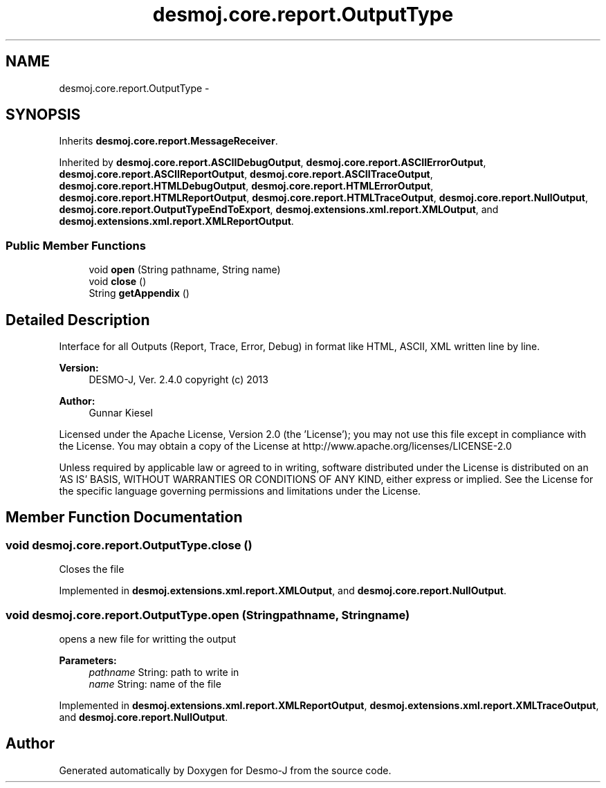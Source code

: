 .TH "desmoj.core.report.OutputType" 3 "Wed Dec 4 2013" "Version 1.0" "Desmo-J" \" -*- nroff -*-
.ad l
.nh
.SH NAME
desmoj.core.report.OutputType \- 
.SH SYNOPSIS
.br
.PP
.PP
Inherits \fBdesmoj\&.core\&.report\&.MessageReceiver\fP\&.
.PP
Inherited by \fBdesmoj\&.core\&.report\&.ASCIIDebugOutput\fP, \fBdesmoj\&.core\&.report\&.ASCIIErrorOutput\fP, \fBdesmoj\&.core\&.report\&.ASCIIReportOutput\fP, \fBdesmoj\&.core\&.report\&.ASCIITraceOutput\fP, \fBdesmoj\&.core\&.report\&.HTMLDebugOutput\fP, \fBdesmoj\&.core\&.report\&.HTMLErrorOutput\fP, \fBdesmoj\&.core\&.report\&.HTMLReportOutput\fP, \fBdesmoj\&.core\&.report\&.HTMLTraceOutput\fP, \fBdesmoj\&.core\&.report\&.NullOutput\fP, \fBdesmoj\&.core\&.report\&.OutputTypeEndToExport\fP, \fBdesmoj\&.extensions\&.xml\&.report\&.XMLOutput\fP, and \fBdesmoj\&.extensions\&.xml\&.report\&.XMLReportOutput\fP\&.
.SS "Public Member Functions"

.in +1c
.ti -1c
.RI "void \fBopen\fP (String pathname, String name)"
.br
.ti -1c
.RI "void \fBclose\fP ()"
.br
.ti -1c
.RI "String \fBgetAppendix\fP ()"
.br
.in -1c
.SH "Detailed Description"
.PP 
Interface for all Outputs (Report, Trace, Error, Debug) in format like HTML, ASCII, XML written line by line\&.
.PP
\fBVersion:\fP
.RS 4
DESMO-J, Ver\&. 2\&.4\&.0 copyright (c) 2013 
.RE
.PP
\fBAuthor:\fP
.RS 4
Gunnar Kiesel
.RE
.PP
Licensed under the Apache License, Version 2\&.0 (the 'License'); you may not use this file except in compliance with the License\&. You may obtain a copy of the License at http://www.apache.org/licenses/LICENSE-2.0
.PP
Unless required by applicable law or agreed to in writing, software distributed under the License is distributed on an 'AS IS' BASIS, WITHOUT WARRANTIES OR CONDITIONS OF ANY KIND, either express or implied\&. See the License for the specific language governing permissions and limitations under the License\&. 
.SH "Member Function Documentation"
.PP 
.SS "void desmoj\&.core\&.report\&.OutputType\&.close ()"
Closes the file 
.PP
Implemented in \fBdesmoj\&.extensions\&.xml\&.report\&.XMLOutput\fP, and \fBdesmoj\&.core\&.report\&.NullOutput\fP\&.
.SS "void desmoj\&.core\&.report\&.OutputType\&.open (Stringpathname, Stringname)"
opens a new file for writting the output
.PP
\fBParameters:\fP
.RS 4
\fIpathname\fP String: path to write in 
.br
\fIname\fP String: name of the file 
.RE
.PP

.PP
Implemented in \fBdesmoj\&.extensions\&.xml\&.report\&.XMLReportOutput\fP, \fBdesmoj\&.extensions\&.xml\&.report\&.XMLTraceOutput\fP, and \fBdesmoj\&.core\&.report\&.NullOutput\fP\&.

.SH "Author"
.PP 
Generated automatically by Doxygen for Desmo-J from the source code\&.
